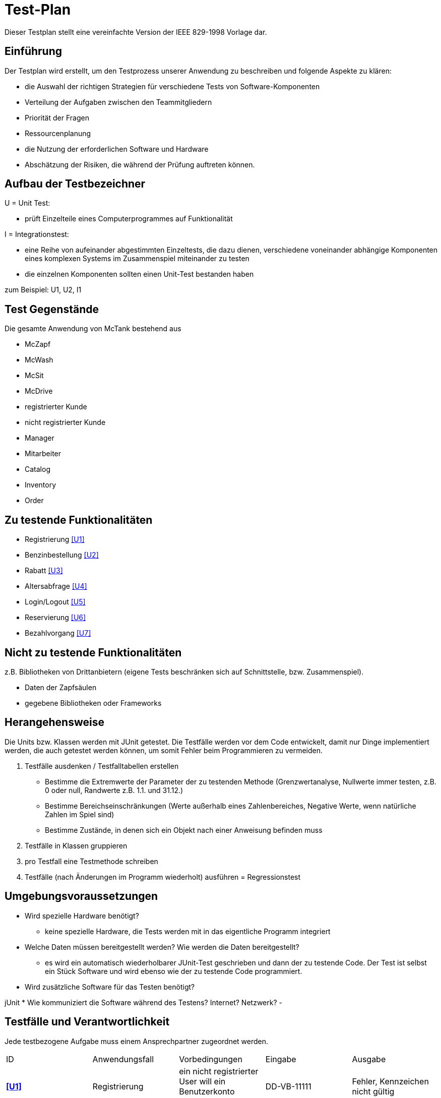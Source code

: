 = Test-Plan

Dieser Testplan stellt eine vereinfachte Version der IEEE 829-1998 Vorlage dar.

== Einführung
Der Testplan wird erstellt, um den Testprozess unserer Anwendung zu beschreiben und folgende Aspekte zu klären:

- die Auswahl der richtigen Strategien für verschiedene Tests von Software-Komponenten
- Verteilung der Aufgaben zwischen den Teammitgliedern
- Priorität der Fragen
- Ressourcenplanung
- die Nutzung der erforderlichen Software und Hardware
- Abschätzung der Risiken, die während der Prüfung auftreten können.

== Aufbau der Testbezeichner

U = Unit Test:

- prüft Einzelteile eines Computerprogrammes auf Funktionalität

I = Integrationstest:

- eine Reihe von aufeinander abgestimmten Einzeltests, die dazu dienen, verschiedene voneinander abhängige Komponenten eines komplexen Systems im Zusammenspiel miteinander zu testen
- die einzelnen Komponenten sollten einen Unit-Test bestanden haben

zum Beispiel: U1, U2, I1

== Test Gegenstände
Die gesamte Anwendung von McTank bestehend aus 

- McZapf 
- McWash 
- McSit 
- McDrive 
- registrierter Kunde 
- nicht registrierter Kunde 
- Manager 
- Mitarbeiter 
- Catalog 
- Inventory 
- Order 


== Zu testende Funktionalitäten
- Registrierung <<U1>>
- Benzinbestellung <<U2>>
- Rabatt <<U3>>
- Altersabfrage <<U4>>
- Login/Logout <<U5>>
- Reservierung <<U6>>
- Bezahlvorgang <<U7>>

== Nicht zu testende Funktionalitäten
z.B. Bibliotheken von Drittanbietern (eigene Tests beschränken sich auf Schnittstelle, bzw. Zusammenspiel).

- Daten der Zapfsäulen
- gegebene Bibliotheken oder Frameworks

== Herangehensweise
Die Units bzw. Klassen werden mit JUnit getestet.
Die Testfälle werden vor dem Code entwickelt, damit nur Dinge implementiert werden, die auch getestet werden können, um somit Fehler beim Programmieren zu vermeiden.

1. Testfälle ausdenken / Testfalltabellen erstellen
- Bestimme die Extremwerte der Parameter der zu testenden Methode (Grenzwertanalyse, Nullwerte immer testen, z.B. 0 oder null, Randwerte z.B. 1.1. und 31.12.)
- Bestimme Bereichseinschränkungen (Werte außerhalb eines Zahlenbereiches, Negative Werte, wenn natürliche Zahlen im Spiel sind)
- Bestimme Zustände, in denen sich ein Objekt nach einer Anweisung befinden muss
2. Testfälle in Klassen gruppieren
3. pro Testfall eine Testmethode schreiben
4. Testfälle (nach Änderungen im Programm wiederholt) ausführen = Regressionstest

== Umgebungsvoraussetzungen
* Wird spezielle Hardware benötigt?

- keine spezielle Hardware, die Tests werden mit in das eigentliche Programm integriert
* Welche Daten müssen bereitgestellt werden? Wie werden die Daten bereitgestellt?
- es wird ein automatisch wiederholbarer JUnit-Test geschrieben und dann der zu testende Code. Der Test ist selbst ein Stück Software und wird ebenso wie der zu testende Code programmiert.
* Wird zusätzliche Software für das Testen benötigt?

jUnit
* Wie kommuniziert die Software während des Testens? Internet? Netzwerk?
- 

== Testfälle und Verantwortlichkeit
Jede testbezogene Aufgabe muss einem Ansprechpartner zugeordnet werden.

// See http://asciidoctor.org/docs/user-manual/#tables
[options="headers"]
|===
|ID   |Anwendungsfall |Vorbedingungen |Eingabe |Ausgabe
|[[U1]]**<<U1>>**  |Registrierung            |ein nicht registrierter User will ein Benutzerkonto anlegen              |DD-VB-11111       |Fehler, Kennzeichen nicht gültig
|[[U2]]**<<U2>>**  |Benzinbestellung            |Manager will Benzin nachbestellen              |Benzin: 50.200 Liter       |Fehler, Bestellmenge zu hoch
|[[U3]]**<<U3>>**  |Rabatt            |Kunde löst Rabatt an Kasse bei Mitarbeiter ein              |Rabatt: 40%       |Fehler, höchstens 30% Rabatt möglich
|[[U4]]**<<U4>>**  |Altersabfrage            |Kunde will Zigaretten und Alkohol kaufen            |Alter: 17       |Fehler, Kunde zu jung
|[[U5]]**<<U5>>**  |Login/Logout           |ein authentifizierter Benutzer nutzt das System              |Betätigen des "Ausloggen"-Button       |Ausloggen erfolgreich
|[[U6]]**<<U6>>**  |Reservierung            |ein Kunde will einen Tisch bei Mcsit reservieren              |Datum, Uhrzeit       |Reservierung erfolgreich
|[[U7]]**<<U7>>**  |Bezahlvorgang            |ein Kunde will seine Rechnung(45.00€) begleichen              |40.00€       |Fehler, Betrag nicht ausreichend
|===
